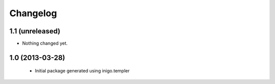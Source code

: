 Changelog
=========

1.1 (unreleased)
----------------

- Nothing changed yet.


1.0 (2013-03-28)
----------------

 - Initial package generated using inigo.templer
